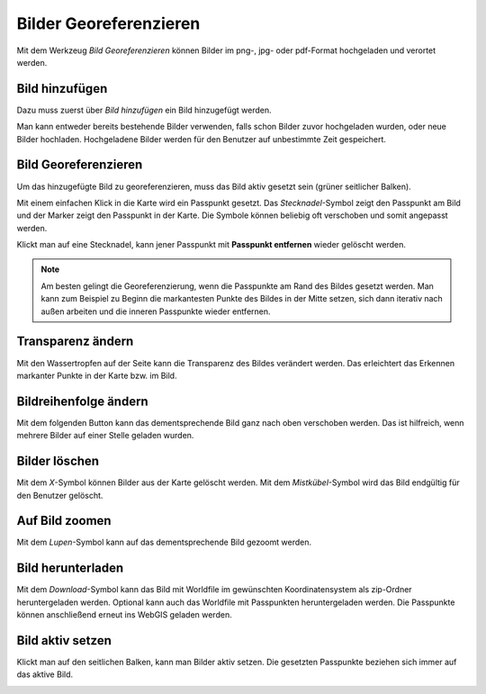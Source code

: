Bilder Georeferenzieren
=======================

Mit dem Werkzeug *Bild Georeferenzieren* können Bilder im png-, jpg- oder pdf-Format hochgeladen und verortet werden.

.. image:: img/georef-image1.png

Bild hinzufügen
---------------

Dazu muss zuerst über *Bild hinzufügen* ein Bild hinzugefügt werden. 


.. image:: img/georef-image2.png

Man kann entweder bereits bestehende Bilder verwenden, falls schon Bilder zuvor hochgeladen wurden, oder neue Bilder hochladen.
Hochgeladene Bilder werden für den Benutzer auf unbestimmte Zeit gespeichert.


Bild Georeferenzieren
---------------------

Um das hinzugefügte Bild zu georeferenzieren, muss das Bild aktiv gesetzt sein (grüner seitlicher Balken).

Mit einem einfachen Klick in die Karte wird ein Passpunkt gesetzt. Das *Stecknadel*-Symbol zeigt den Passpunkt am Bild und der Marker zeigt den Passpunkt in der Karte. Die Symbole können beliebig oft verschoben und somit angepasst werden. 

.. image:: img/georef-image9.png

Klickt man auf eine Stecknadel, kann jener Passpunkt mit **Passpunkt entfernen** wieder gelöscht werden.

.. image:: img/georef-image10.png

.. note:: Am besten gelingt die Georeferenzierung, wenn die Passpunkte am Rand des Bildes gesetzt werden. 
    Man kann zum Beispiel zu Beginn die markantesten Punkte des Bildes in der Mitte setzen, sich dann iterativ nach außen arbeiten und die inneren Passpunkte wieder entfernen.


Transparenz ändern
------------------

Mit den Wassertropfen auf der Seite kann die Transparenz des Bildes verändert werden. Das erleichtert das Erkennen markanter Punkte in der Karte bzw. im Bild.

.. image:: img/georef-image3.png


Bildreihenfolge ändern
----------------------

Mit dem folgenden Button kann das dementsprechende Bild ganz nach oben verschoben werden. Das ist hilfreich, wenn mehrere Bilder auf einer Stelle geladen wurden.

.. image:: img/georef-image4.png


Bilder löschen
--------------

Mit dem *X*-Symbol können Bilder aus der Karte gelöscht werden. Mit dem *Mistkübel*-Symbol wird das Bild endgültig für den Benutzer gelöscht.

.. image:: img/georef-image5.png


Auf Bild zoomen
---------------

Mit dem *Lupen*-Symbol kann auf das dementsprechende Bild gezoomt werden.

.. image:: img/georef-image6.png


Bild herunterladen
------------------

Mit dem *Download*-Symbol kann das Bild mit Worldfile im gewünschten Koordinatensystem als zip-Ordner heruntergeladen werden. Optional kann auch das Worldfile mit Passpunkten heruntergeladen werden. 
Die Passpunkte können anschließend erneut ins WebGIS geladen werden.


.. image:: img/georef-image7.png


Bild aktiv setzen
-----------------

Klickt man auf den seitlichen Balken, kann man Bilder aktiv setzen. Die gesetzten Passpunkte beziehen sich immer auf das aktive Bild.

.. image:: img/georef-image8.png
